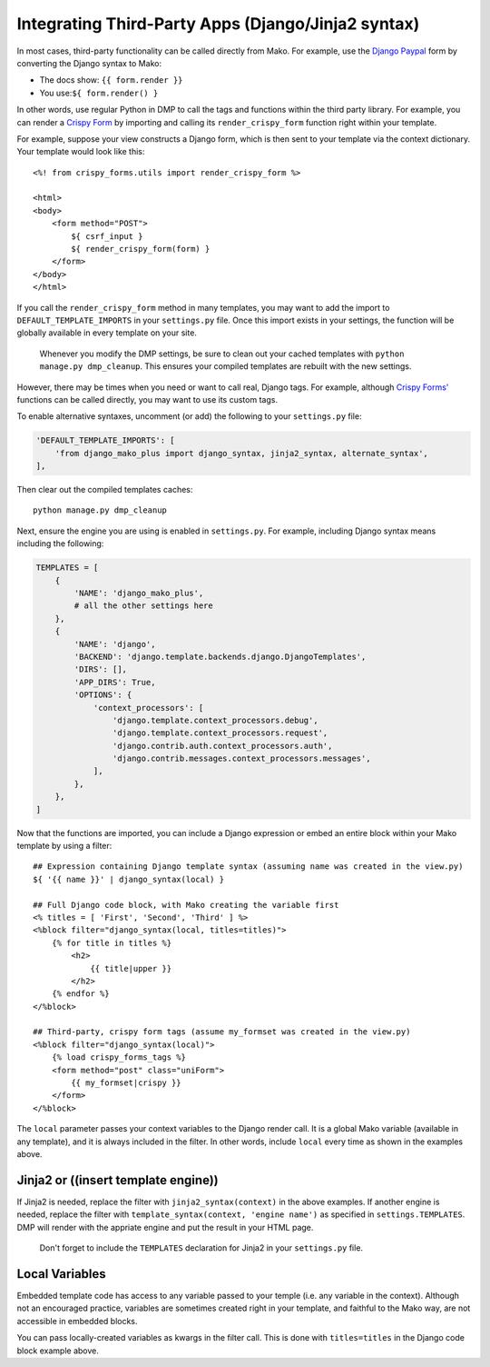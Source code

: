 Integrating Third-Party Apps (Django/Jinja2 syntax)
=======================================================

In most cases, third-party functionality can be called directly from Mako. For example, use the `Django Paypal <http://django-paypal.readthedocs.io/>`__ form by converting the Django syntax to Mako:

-  The docs show: ``{{ form.render }}``
-  You use:\ ``${ form.render() }``

In other words, use regular Python in DMP to call the tags and functions within the third party library. For example, you can render a `Crispy Form <http://django-crispy-forms.readthedocs.io/>`__ by importing and calling its ``render_crispy_form`` function right within your template.

For example, suppose your view constructs a Django form, which is then sent to your template via the context dictionary. Your template would look like this:

::

    <%! from crispy_forms.utils import render_crispy_form %>

    <html>
    <body>
        <form method="POST">
            ${ csrf_input }
            ${ render_crispy_form(form) }
        </form>
    </body>
    </html>

If you call the ``render_crispy_form`` method in many templates, you may want to add the import to ``DEFAULT_TEMPLATE_IMPORTS`` in your ``settings.py`` file. Once this import exists in your settings, the function will be globally available in every template on your site.

    Whenever you modify the DMP settings, be sure to clean out your
    cached templates with ``python manage.py dmp_cleanup``. This ensures
    your compiled templates are rebuilt with the new settings.

However, there may be times when you need or want to call real, Django tags. For example, although `Crispy Forms' <http://django-crispy-forms.readthedocs.io/>`__ functions can be called directly, you may want to use its custom tags.

To enable alternative syntaxes, uncomment (or add) the following to your ``settings.py`` file:

.. code:: python

    'DEFAULT_TEMPLATE_IMPORTS': [
        'from django_mako_plus import django_syntax, jinja2_syntax, alternate_syntax',
    ],

Then clear out the compiled templates caches:

::

    python manage.py dmp_cleanup

Next, ensure the engine you are using is enabled in ``settings.py``.  For example, including Django syntax means including the following:

.. code:: python

    TEMPLATES = [
        {
            'NAME': 'django_mako_plus',
            # all the other settings here
        },
        {
            'NAME': 'django',
            'BACKEND': 'django.template.backends.django.DjangoTemplates',
            'DIRS': [],
            'APP_DIRS': True,
            'OPTIONS': {
                'context_processors': [
                    'django.template.context_processors.debug',
                    'django.template.context_processors.request',
                    'django.contrib.auth.context_processors.auth',
                    'django.contrib.messages.context_processors.messages',
                ],
            },
        },
    ]

Now that the functions are imported, you can include a Django expression or embed an entire block within your Mako template by using a filter:

::

    ## Expression containing Django template syntax (assuming name was created in the view.py)
    ${ '{{ name }}' | django_syntax(local) }

    ## Full Django code block, with Mako creating the variable first
    <% titles = [ 'First', 'Second', 'Third' ] %>
    <%block filter="django_syntax(local, titles=titles)">
        {% for title in titles %}
            <h2>
                {{ title|upper }}
            </h2>
        {% endfor %}
    </%block>

    ## Third-party, crispy form tags (assume my_formset was created in the view.py)
    <%block filter="django_syntax(local)">
        {% load crispy_forms_tags %}
        <form method="post" class="uniForm">
            {{ my_formset|crispy }}
        </form>
    </%block>

The ``local`` parameter passes your context variables to the Django render call. It is a global Mako variable (available in any template), and it is always included in the filter. In other words, include ``local`` every time as shown in the examples above.

Jinja2 or ((insert template engine))
------------------------------------------------------------------------------

If Jinja2 is needed, replace the filter with ``jinja2_syntax(context)`` in the above examples. If another engine is needed, replace the filter with ``template_syntax(context, 'engine name')`` as specified in ``settings.TEMPLATES``. DMP will render with the appriate engine and put the result in your HTML page.

    Don't forget to include the ``TEMPLATES`` declaration for Jinja2 in your ``settings.py`` file.

Local Variables
---------------------------------------

Embedded template code has access to any variable passed to your temple (i.e. any variable in the context). Although not an encouraged practice, variables are sometimes created right in your template, and faithful to the Mako way, are not accessible in embedded blocks.

You can pass locally-created variables as kwargs in the filter call. This is done with ``titles=titles`` in the Django code block example above.
